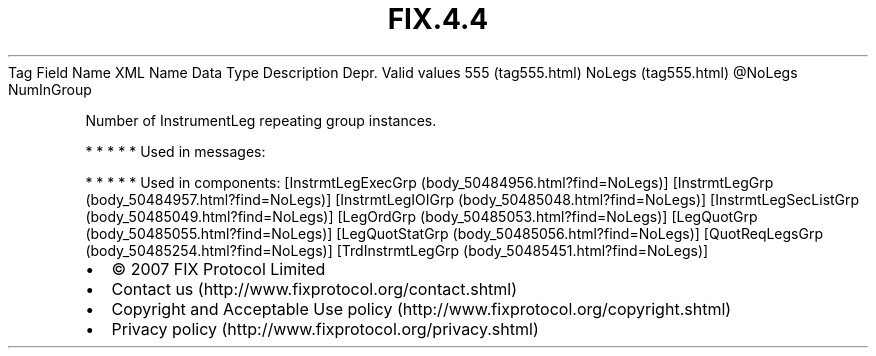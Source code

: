 .TH FIX.4.4 "" "" "Tag #555"
Tag
Field Name
XML Name
Data Type
Description
Depr.
Valid values
555 (tag555.html)
NoLegs (tag555.html)
\@NoLegs
NumInGroup
.PP
Number of InstrumentLeg repeating group instances.
.PP
   *   *   *   *   *
Used in messages:
.PP
   *   *   *   *   *
Used in components:
[InstrmtLegExecGrp (body_50484956.html?find=NoLegs)]
[InstrmtLegGrp (body_50484957.html?find=NoLegs)]
[InstrmtLegIOIGrp (body_50485048.html?find=NoLegs)]
[InstrmtLegSecListGrp (body_50485049.html?find=NoLegs)]
[LegOrdGrp (body_50485053.html?find=NoLegs)]
[LegQuotGrp (body_50485055.html?find=NoLegs)]
[LegQuotStatGrp (body_50485056.html?find=NoLegs)]
[QuotReqLegsGrp (body_50485254.html?find=NoLegs)]
[TrdInstrmtLegGrp (body_50485451.html?find=NoLegs)]

.PD 0
.P
.PD

.PP
.PP
.IP \[bu] 2
© 2007 FIX Protocol Limited
.IP \[bu] 2
Contact us (http://www.fixprotocol.org/contact.shtml)
.IP \[bu] 2
Copyright and Acceptable Use policy (http://www.fixprotocol.org/copyright.shtml)
.IP \[bu] 2
Privacy policy (http://www.fixprotocol.org/privacy.shtml)
